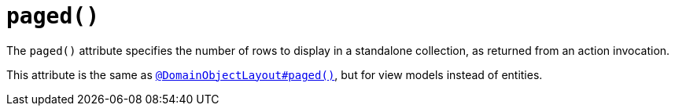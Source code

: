 [[paged]]
= `paged()`
:Notice: Licensed to the Apache Software Foundation (ASF) under one or more contributor license agreements. See the NOTICE file distributed with this work for additional information regarding copyright ownership. The ASF licenses this file to you under the Apache License, Version 2.0 (the "License"); you may not use this file except in compliance with the License. You may obtain a copy of the License at. http://www.apache.org/licenses/LICENSE-2.0 . Unless required by applicable law or agreed to in writing, software distributed under the License is distributed on an "AS IS" BASIS, WITHOUT WARRANTIES OR  CONDITIONS OF ANY KIND, either express or implied. See the License for the specific language governing permissions and limitations under the License.
:page-partial:


The `paged()` attribute specifies the number of rows to display in a standalone collection, as returned from an action invocation.

This attribute is the same as xref:refguide:applib-ant:DomainObjectLayout.adoc#paged[`@DomainObjectLayout#paged()`], but for view models instead of entities.
